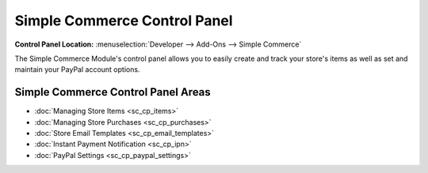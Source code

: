 Simple Commerce Control Panel
=============================

.. rst-class:: cp-path

**Control Panel Location:** :menuselection:`Developer --> Add-Ons --> Simple Commerce`

The Simple Commerce Module's control panel allows you to easily create
and track your store's items as well as set and maintain your PayPal
account options.

Simple Commerce Control Panel Areas
-----------------------------------

-  :doc:`Managing Store Items <sc_cp_items>`
-  :doc:`Managing Store Purchases <sc_cp_purchases>`
-  :doc:`Store Email Templates <sc_cp_email_templates>`
-  :doc:`Instant Payment Notification <sc_cp_ipn>`
-  :doc:`PayPal Settings <sc_cp_paypal_settings>`

